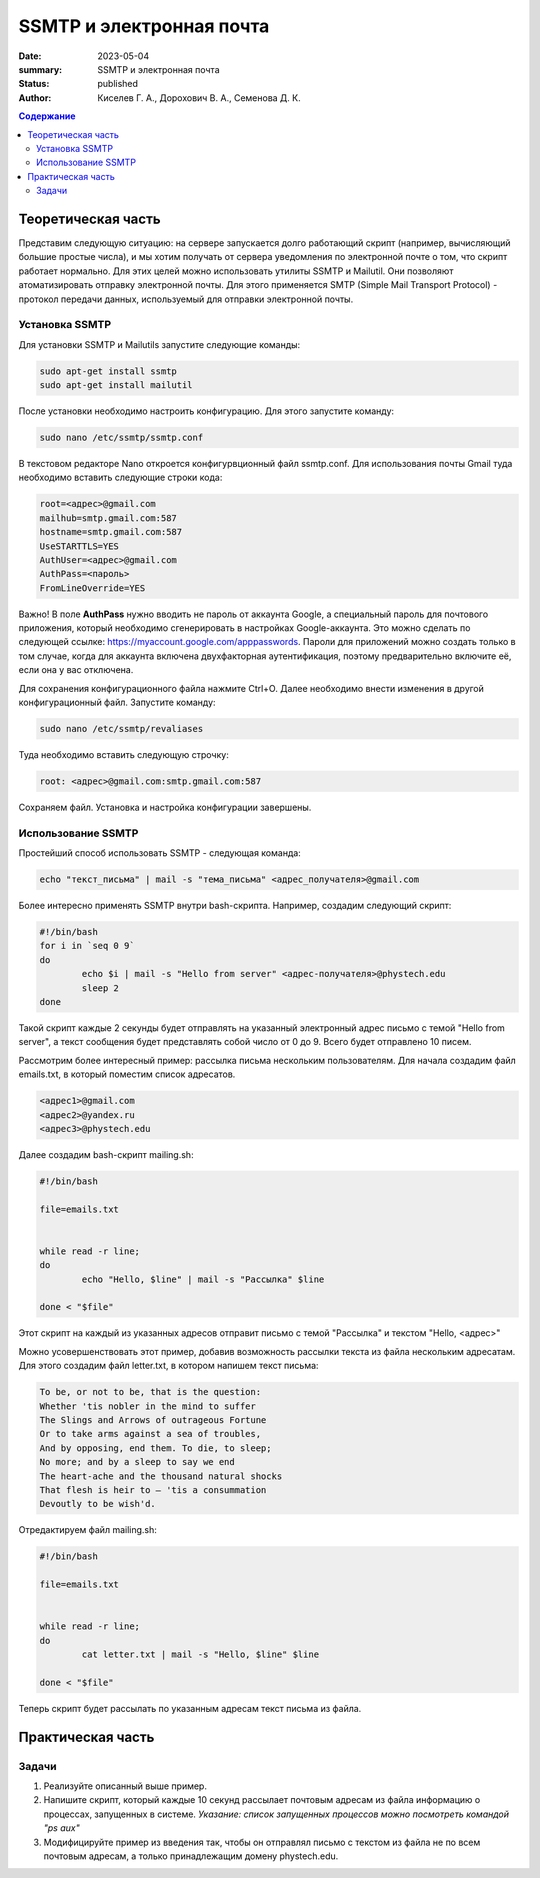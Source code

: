 SSMTP и электронная почта
###########################

:date: 2023-05-04
:summary: SSMTP и электронная почта
:status: published
:author: Киселев Г. А., Дорохович В. А., Семенова Д. К.

.. default-role:: code 
.. contents:: Содержание


Теоретическая часть
====================

Представим следующую ситуацию: на сервере запускается долго работающий скрипт (например, вычисляющий большие простые числа),  и мы хотим получать от сервера уведомления по электронной почте о том, что скрипт работает нормально. Для этих целей можно использовать утилиты SSMTP и Mailutil. Они позволяют атоматизировать отправку электронной почты. Для этого применяется SMTP (Simple Mail Transport Protocol) - протокол передачи данных, используемый для отправки электронной почты.  


Установка SSMTP
----------------
Для установки SSMTP  и Mailutils запустите следующие команды:

.. code-block:: bash

    sudo apt-get install ssmtp
    sudo apt-get install mailutil

После установки необходимо настроить конфигурацию. Для этого запустите команду:

.. code-block:: bash

    sudo nano /etc/ssmtp/ssmtp.conf
    
В текстовом редакторе Nano откроется конфигурвционный файл ssmtp.conf. Для использования почты Gmail туда необходимо вставить следующие строки кода:

.. code-block:: bash

    root=<адрес>@gmail.com
    mailhub=smtp.gmail.com:587
    hostname=smtp.gmail.com:587
    UseSTARTTLS=YES
    AuthUser=<адрес>@gmail.com
    AuthPass=<пароль>
    FromLineOverride=YES
    
Важно! В поле **AuthPass** нужно вводить не пароль от аккаунта Google, а специальный пароль для почтового приложения, который необходимо сгенерировать в настройках Google-аккаунта.
Это можно сделать по следующей ссылке: https://myaccount.google.com/apppasswords. Пароли для приложений можно создать только в том случае, когда для аккаунта включена двухфакторная аутентификация, поэтому предварительно включите её, если она у вас отключена. 

Для сохранения конфигурационного файла нажмите Ctrl+O. Далее необходимо внести изменения в другой конфигурационный файл. Запустите команду:

.. code-block:: bash

    sudo nano /etc/ssmtp/revaliases
    
Туда необходимо вставить следующую строчку:

.. code-block:: bash

    root: <адрес>@gmail.com:smtp.gmail.com:587
    
Сохраняем файл. Установка и настройка конфигурации завершены. 


Использование SSMTP
------------------------

Простейший способ использовать SSMTP - следующая команда:

.. code-block:: bash

    echo "текст_письма" | mail -s "тема_письма" <адрес_получателя>@gmail.com
    
Более интересно применять SSMTP внутри bash-скрипта. Например, создадим следующий скрипт:

.. code-block:: bash

    #!/bin/bash
    for i in `seq 0 9`
    do
            echo $i | mail -s "Hello from server" <адрес-получателя>@phystech.edu
            sleep 2
    done
    
Такой скрипт каждые 2 секунды будет отправлять на указанный электронный адрес письмо с темой "Hello from server", а текст сообщения будет представлять собой число от 0 до 9. Всего будет отправлено 10 писем. 

Рассмотрим более интересный пример: рассылка письма нескольким пользователям. Для начала создадим файл emails.txt, в который поместим список адресатов. 

.. code-block:: bash
    
    <адрес1>@gmail.com
    <адрес2>@yandex.ru
    <адрес3>@phystech.edu
    
Далее создадим bash-скрипт mailing.sh:

.. code-block:: bash

    #!/bin/bash

    file=emails.txt


    while read -r line;
    do
            echo "Hello, $line" | mail -s "Рассылка" $line

    done < "$file"
    
Этот скрипт на каждый из указанных адресов отправит письмо с темой "Рассылка" и текстом "Hello, <адрес>"

Можно усовершенствовать этот пример, добавив возможность рассылки текста из файла нескольким адресатам. Для этого создадим файл letter.txt, в котором напишем текст письма:

.. code-block:: text

    To be, or not to be, that is the question:
    Whether 'tis nobler in the mind to suffer
    The Slings and Arrows of outrageous Fortune
    Or to take arms against a sea of troubles,
    And by opposing, end them. To die, to sleep;
    No more; and by a sleep to say we end
    The heart-ache and the thousand natural shocks
    That flesh is heir to — 'tis a consummation
    Devoutly to be wish'd.


Отредактируем файл mailing.sh:

.. code-block:: bash

    #!/bin/bash

    file=emails.txt


    while read -r line;
    do
            cat letter.txt | mail -s "Hello, $line" $line

    done < "$file"
    
Теперь скрипт будет рассылать по указанным адресам текст письма из файла. 


Практическая часть
==================

Задачи
--------

#. Реализуйте описанный выше пример.

#. Напишите скрипт, который каждые 10 секунд рассылает почтовым адресам из файла информацию о процессах, запущенных в системе. *Указание: список запущенных процессов можно посмотреть командой "ps aux"*

#. Модифицируйте пример из введения так, чтобы он отправлял письмо с текстом из файла не по всем почтовым адресам, а только принадлежащим домену phystech.edu.
